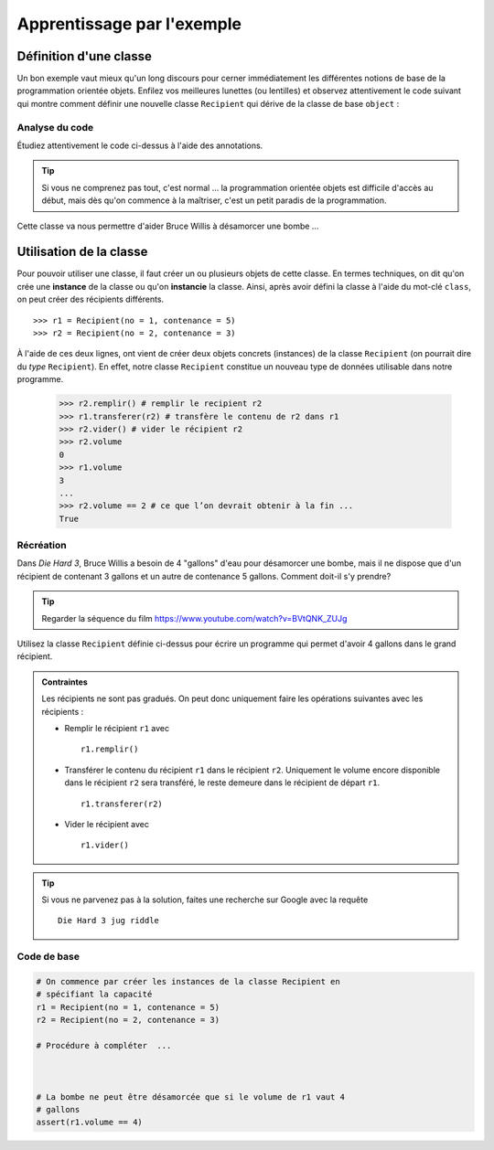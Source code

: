 ********
Apprentissage par l'exemple
********

Définition d'une classe
=======================

Un bon exemple vaut mieux qu'un long discours pour cerner immédiatement les
différentes notions de base de la programmation orientée  objets. Enfilez vos
meilleures lunettes (ou lentilles) et observez attentivement le code suivant
qui montre comment définir une nouvelle classe ``Recipient`` qui dérive de la
classe de base ``object`` :

..  code-block:: python
    :linenos:

    class Recipient(object):

        def __init__(self, contenance, no):
           self.no = no
           self.contenance = contenance
           self.volume = 0

        def vider(self):
           self.volume = 0

        def transferer(self, autre):
            quantite_transferee = min(autre.contenance - autre.volume, self.volume)
            autre.volume += quantite_transferee
            self.volume -= quantite_transferee

        def remplir(self):
           self.volume = self.contenance

        def __str__(self):
            return "Récipient no {}, Contenance : {}, Volume : {}".format(self.no,
                                                                          self.contenance,
                                                                          self.volume)

        def __repr__(self):
            return str(self)

Analyse du code
---------------

Étudiez attentivement le code ci-dessus à l'aide des annotations.

..  tip::

    Si vous ne comprenez pas tout, c'est normal ... la programmation orientée
    objets est difficile d'accès au début, mais dès qu'on commence à la
    maîtriser, c'est un petit paradis de la programmation.

..  figure:: figures/analyse-recipient.png
    :align: center
    :width: 98%




Cette classe va nous permettre d'aider Bruce Willis à désamorcer une bombe ...

Utilisation de la classe
========================

Pour pouvoir utiliser une classe, il faut créer un ou plusieurs objets de
cette classe. En termes techniques, on dit qu'on crée une **instance** de la
classe ou qu'on **instancie** la classe. Ainsi, après avoir défini la classe à
l'aide du mot-clé ``class``, on peut créer des récipients différents.

::

    >>> r1 = Recipient(no = 1, contenance = 5)
    >>> r2 = Recipient(no = 2, contenance = 3)

À l'aide de ces deux lignes, ont vient de créer deux objets concrets
(instances) de la classe ``Recipient`` (on pourrait dire du *type*
``Recipient``). En effet, notre classe ``Recipient`` constitue un nouveau type
de données utilisable dans notre programme.

    >>> r2.remplir() # remplir le recipient r2
    >>> r1.transferer(r2) # transfère le contenu de r2 dans r1
    >>> r2.vider() # vider le récipient r2
    >>> r2.volume
    0
    >>> r1.volume
    3
    ...
    >>> r2.volume == 2 # ce que l’on devrait obtenir à la fin ...
    True

..
    ..  activecode:: oop_exemple1
        :nocanvas:
        :language: python
        :caption: Premier exemple de test

        from math import pi

        def add(a,b):
            return a+b

        ## grading
        import unittestgui

        class myTests(unittestgui.unittest):

           def testOne(self):
               self.assertEqual(add(2,2),4,"A feedback string when the test fails")
               self.assertEqual(add(2, 0), 2, "balba")
               #self.assertAlmostEqual(add(2.0,3.0),5.0,"Your function failed on inputs of 2.0 and 3.0")

        myTests().main()


Récréation
----------

Dans *Die Hard 3*, Bruce Willis a besoin de 4 "gallons" d'eau pour
désamorcer une bombe, mais il ne dispose que d'un récipient de contenant 3
gallons et un autre de contenance 5 gallons. Comment doit-il s'y prendre?


..  tip::

    Regarder la séquence du film https://www.youtube.com/watch?v=BVtQNK_ZUJg

    ..  only:: html

        ..  youtube:: BVtQNK_ZUJg


Utilisez la classe ``Recipient`` définie ci-dessus pour écrire un programme qui permet d'avoir 4 gallons dans le grand récipient.

..  admonition:: Contraintes


    Les récipients ne sont pas gradués. On peut donc uniquement faire les opérations suivantes avec les récipients :

    *   Remplir le récipient ``r1`` avec

        ::

            r1.remplir()

    *   Transférer le contenu du récipient ``r1`` dans le récipient ``r2``. Uniquement le volume encore disponible dans le récipient ``r2`` sera transféré, le reste demeure dans le récipient de départ ``r1``.

        ::

            r1.transferer(r2)

    *   Vider le récipient avec

        ::

            r1.vider()



..  tip::

    Si vous ne parvenez pas à la solution, faites une recherche sur Google avec la requête

    ::

        Die Hard 3 jug riddle


Code de base
------------

..  code-block:: python

    # On commence par créer les instances de la classe Recipient en
    # spécifiant la capacité
    r1 = Recipient(no = 1, contenance = 5)
    r2 = Recipient(no = 2, contenance = 3)

    # Procédure à compléter  ...



    # La bombe ne peut être désamorcée que si le volume de r1 vaut 4
    # gallons
    assert(r1.volume == 4)
